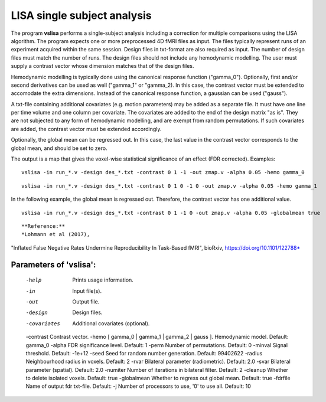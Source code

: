 LISA single subject analysis
=======================================


The program **vslisa** performs a single-subject analysis
including a correction for multiple comparisons using the LISA algorithm.
The program expects one or more preprocessed 4D fMRI files as input.
The files typically represent runs of an experiment acquired within the same session.
Design files in txt-format are also required as input. The number of design files must match the number of runs.
The design files should not include any hemodynamic modelling.
The user must supply a contrast vector whose dimension matches that of the design files.

Hemodynamic modelling is typically done using the canonical response function ("gamma_0").
Optionally, first and/or second derivatives can be used as well ("gamma_1" or "gamma_2). 
In this case, the contrast vector must be extended
to accomodate the extra dimensions. Instead of the canonical response function, a gaussian can be used ("gauss").

A txt-file containing additional covariates (e.g. motion parameters) may be added as a separate file.
It must have one line per time volume and one column per covariate. 
The covariates are added to the end of the design matrix
"as is". They are not subjected to any form of hemodynamic modelling,
and are exempt from random permutations.
If such covariates are added, the contrast vector must be extended accordingly.

Optionally, the global mean can be regressed out. In this case, the last value in the contrast vector corresponds
to the global mean, and should be set to zero.

The output is a map that gives the voxel-wise statistical significance of 
an effect (FDR corrected).
Examples:

::

   vslisa -in run_*.v -design des_*.txt -contrast 0 1 -1 -out zmap.v -alpha 0.05 -hemo gamma_0


::

   vslisa -in run_*.v -design des_*.txt -contrast 0 1 0 -1 0 -out zmap.v -alpha 0.05 -hemo gamma_1

::

In the following example, the global mean is regressed out. Therefore, the contrast vector 
has one additional value.

::

   vslisa -in run_*.v -design des_*.txt -contrast 0 1 -1 0 -out zmap.v -alpha 0.05 -globalmean true

::


**Reference:**
*Lohmann et al (2017),
"Inflated False Negative Rates Undermine Reproducibility In Task-Based fMRI",
bioRxiv, https://doi.org/10.1101/122788*


Parameters of 'vslisa':
```````````````````````````````````

    -help    Prints usage information.
    -in      Input file(s).
    -out     Output file.
    -design  Design files.
    -covariates  Additional covariates (optional).
    -contrast Contrast vector.
    -hemo [ gamma_0 | gamma_1 | gamma_2 | gauss ]. Hemodynamic model. Default: gamma_0
    -alpha   FDR significance level. Default: 1
    -perm    Number of permutations. Default: 0
    -minval  Signal threshold. Default: -1e+12
    -seed    Seed for random number generation. Default: 99402622
    -radius  Neighbourhood radius in voxels. Default: 2
    -rvar    Bilateral parameter (radiometric). Default: 2.0
    -svar    Bilateral parameter (spatial). Default: 2.0
    -numiter Number of iterations in bilateral filter. Default: 2
    -cleanup  Whether to delete isolated voxels. Default: true
    -globalmean  Whether to regress out global mean. Default: true
    -fdrfile  Name of output fdr txt-file. Default: 
    -j        Number of processors to use, '0' to use all. Default: 10


.. index:: slisa
